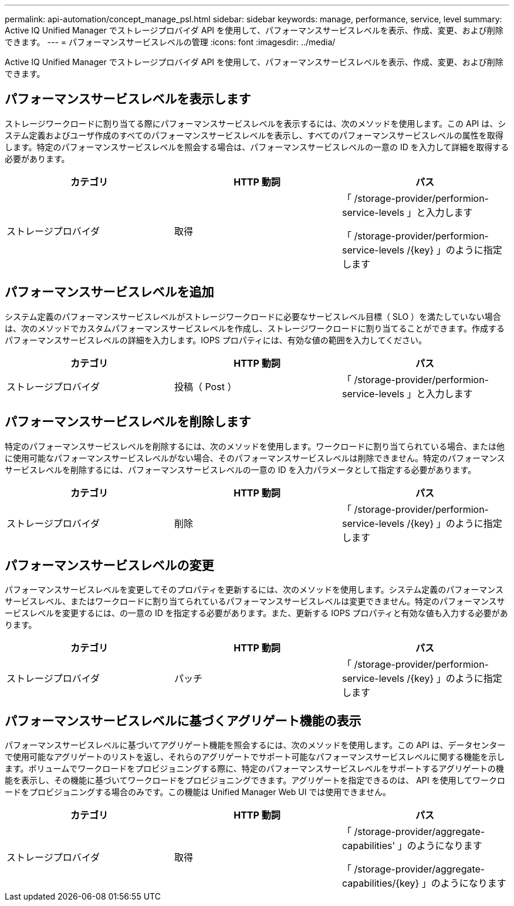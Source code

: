---
permalink: api-automation/concept_manage_psl.html 
sidebar: sidebar 
keywords: manage, performance, service, level 
summary: Active IQ Unified Manager でストレージプロバイダ API を使用して、パフォーマンスサービスレベルを表示、作成、変更、および削除できます。 
---
= パフォーマンスサービスレベルの管理
:icons: font
:imagesdir: ../media/


[role="lead"]
Active IQ Unified Manager でストレージプロバイダ API を使用して、パフォーマンスサービスレベルを表示、作成、変更、および削除できます。



== パフォーマンスサービスレベルを表示します

ストレージワークロードに割り当てる際にパフォーマンスサービスレベルを表示するには、次のメソッドを使用します。この API は、システム定義およびユーザ作成のすべてのパフォーマンスサービスレベルを表示し、すべてのパフォーマンスサービスレベルの属性を取得します。特定のパフォーマンスサービスレベルを照会する場合は、パフォーマンスサービスレベルの一意の ID を入力して詳細を取得する必要があります。

[cols="3*"]
|===
| カテゴリ | HTTP 動詞 | パス 


 a| 
ストレージプロバイダ
 a| 
取得
 a| 
「 /storage-provider/performion-service-levels 」と入力します

「 /storage-provider/performion-service-levels /\{key} 」のように指定します

|===


== パフォーマンスサービスレベルを追加

システム定義のパフォーマンスサービスレベルがストレージワークロードに必要なサービスレベル目標（ SLO ）を満たしていない場合は、次のメソッドでカスタムパフォーマンスサービスレベルを作成し、ストレージワークロードに割り当てることができます。作成するパフォーマンスサービスレベルの詳細を入力します。IOPS プロパティには、有効な値の範囲を入力してください。

[cols="3*"]
|===
| カテゴリ | HTTP 動詞 | パス 


 a| 
ストレージプロバイダ
 a| 
投稿（ Post ）
 a| 
「 /storage-provider/performion-service-levels 」と入力します

|===


== パフォーマンスサービスレベルを削除します

特定のパフォーマンスサービスレベルを削除するには、次のメソッドを使用します。ワークロードに割り当てられている場合、または他に使用可能なパフォーマンスサービスレベルがない場合、そのパフォーマンスサービスレベルは削除できません。特定のパフォーマンスサービスレベルを削除するには、パフォーマンスサービスレベルの一意の ID を入力パラメータとして指定する必要があります。

[cols="3*"]
|===
| カテゴリ | HTTP 動詞 | パス 


 a| 
ストレージプロバイダ
 a| 
削除
 a| 
「 /storage-provider/performion-service-levels /\{key} 」のように指定します

|===


== パフォーマンスサービスレベルの変更

パフォーマンスサービスレベルを変更してそのプロパティを更新するには、次のメソッドを使用します。システム定義のパフォーマンスサービスレベル、またはワークロードに割り当てられているパフォーマンスサービスレベルは変更できません。特定のパフォーマンスサービスレベルを変更するには、の一意の ID を指定する必要があります。また、更新する IOPS プロパティと有効な値も入力する必要があります。

[cols="3*"]
|===
| カテゴリ | HTTP 動詞 | パス 


 a| 
ストレージプロバイダ
 a| 
パッチ
 a| 
「 /storage-provider/performion-service-levels /\{key} 」のように指定します

|===


== パフォーマンスサービスレベルに基づくアグリゲート機能の表示

パフォーマンスサービスレベルに基づいてアグリゲート機能を照会するには、次のメソッドを使用します。この API は、データセンターで使用可能なアグリゲートのリストを返し、それらのアグリゲートでサポート可能なパフォーマンスサービスレベルに関する機能を示します。ボリュームでワークロードをプロビジョニングする際に、特定のパフォーマンスサービスレベルをサポートするアグリゲートの機能を表示し、その機能に基づいてワークロードをプロビジョニングできます。アグリゲートを指定できるのは、 API を使用してワークロードをプロビジョニングする場合のみです。この機能は Unified Manager Web UI では使用できません。

[cols="3*"]
|===
| カテゴリ | HTTP 動詞 | パス 


 a| 
ストレージプロバイダ
 a| 
取得
 a| 
「 /storage-provider/aggregate-capabilities' 」のようになります

「 /storage-provider/aggregate-capabilities/\{key} 」のようになります

|===